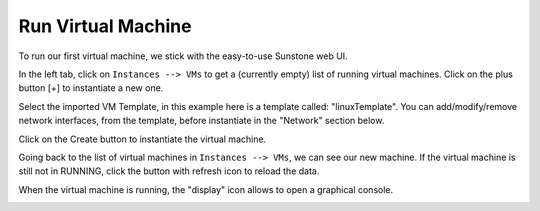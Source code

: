 .. _run_vm:

===================
Run Virtual Machine
===================

To run our first virtual machine, we stick with the easy-to-use Sunstone web UI.

In the left tab, click on ``Instances --> VMs`` to get a (currently empty) list of running virtual machines. Click on the plus button [+] to instantiate a new one.

.. image:: /images/run_vm_add.png
    :align: center

Select the imported VM Template, in this example here is a template called: "linuxTemplate". You can add/modify/remove network interfaces, from the template, before instantiate in the "Network" section below.

Click on the Create button to instantiate the virtual machine.

.. image:: /images/run_vm_create.png
    :align: center

Going back to the list of virtual machines in ``Instances --> VMs``, we can see our new machine. If the virtual machine is still not in RUNNING, click the button with refresh icon to reload the data.

.. image:: /images/run_vm_running.png
    :align: center

When the virtual machine is running, the "display" icon allows to open a graphical console.

.. image:: /images/run_vm_vnc.png
    :align: center
